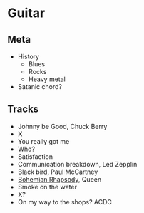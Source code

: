 

* Guitar

** Meta

- History
  - Blues
  - Rocks
  - Heavy metal
- Satanic chord?


** Tracks

- Johnny be Good, Chuck Berry
- X
- You really got me
- Who?
- Satisfaction
- Communication breakdown, Led Zepplin
- Black bird, Paul McCartney
- [[https://youtu.be/vsl3gBVO2k4][Bohemian Rhapsody]], Queen
- Smoke on the water
- X?
- On my way to the shops? ACDC

